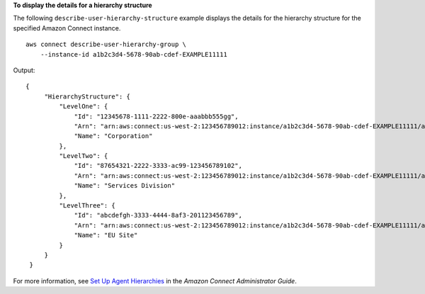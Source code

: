 **To display the details for a hierarchy structure**

The following ``describe-user-hierarchy-structure`` example displays the details for the hierarchy structure for the specified Amazon Connect instance. ::

    aws connect describe-user-hierarchy-group \
        --instance-id a1b2c3d4-5678-90ab-cdef-EXAMPLE11111

Output::

   {
        "HierarchyStructure": {
            "LevelOne": {
                "Id": "12345678-1111-2222-800e-aaabbb555gg",
                "Arn": "arn:aws:connect:us-west-2:123456789012:instance/a1b2c3d4-5678-90ab-cdef-EXAMPLE11111/agent-group-level/1",
                "Name": "Corporation"
            },
            "LevelTwo": {
                "Id": "87654321-2222-3333-ac99-123456789102",
                "Arn": "arn:aws:connect:us-west-2:123456789012:instance/a1b2c3d4-5678-90ab-cdef-EXAMPLE11111/agent-group-level/2",
                "Name": "Services Division"
            },
            "LevelThree": {
                "Id": "abcdefgh-3333-4444-8af3-201123456789",
                "Arn": "arn:aws:connect:us-west-2:123456789012:instance/a1b2c3d4-5678-90ab-cdef-EXAMPLE11111/agent-group-level/3",
                "Name": "EU Site"
            }    
        }
    }
    
For more information, see `Set Up Agent Hierarchies <https://docs.aws.amazon.com/connect/latest/adminguide/agent-hierarchy.html>`__ in the *Amazon Connect Administrator Guide*.

